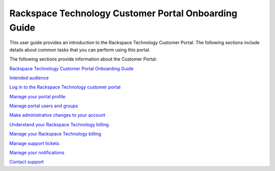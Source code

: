 

==========================================================
Rackspace Technology Customer Portal Onboarding Guide
==========================================================

This user guide provides an introduction to the Rackspace
Technology Customer Portal.
The following sections include details about
common tasks that you can perform using this portal.

The following sections provide information about the Customer Portal:

`Rackspace Technology Customer Portal Onboarding Guide`_

.. _Rackspace Technology Customer Portal Onboarding Guide: /


`Intended audience`_

.. _Intended audience: /intended_audience


`Log in to the Rackspace Technology customer portal`_

.. _Log in to the Rackspace Technology customer portal: /introduction


`Manage your portal profile`_

.. _Manage your portal profile: /portal_profile

`Manage portal users and groups`_

.. _Manage portal users and groups: /manage_portal_user_groups

`Make administrative changes to your account`_

.. _Make administrative changes to your account: /administrative

`Understand your Rackspace Technology billing`_

.. _Understand your Rackspace Technology billing: /understand_billing

`Manage your Rackspace Technology billing`_

.. _Manage your Rackspace Technology billing: /manage-billing

`Manage support tickets`_

.. _Manage support tickets: /tickets

`Manage your notifications`_

.. _Manage your notifications: /notifications

`Contact support`_

.. _Contact support: /support
